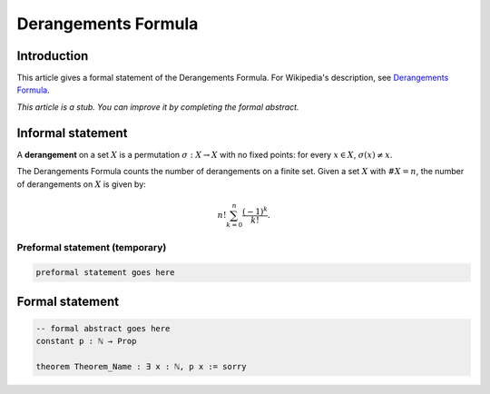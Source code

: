 Derangements Formula
=======================

Introduction
------------

This article gives a formal statement of the Derangements Formula.
For Wikipedia's description, see `Derangements Formula <https://en.wikipedia.org/wiki/Derangement>`_.

*This article is a stub. You can improve it by completing the formal abstract.*

Informal statement
------------------
A **derangement** on a set :math:`X` is a permutation :math:`\sigma : X \to X` with no fixed points: for every :math:`x \in X`, :math:`\sigma(x) \neq x`.

The Derangements Formula counts the number of derangements on a finite set. Given a set :math:`X` with :math:`\#X = n`, the number of derangements on :math:`X` is given by:

.. math::

       n! \sum_{k = 0}^n \dfrac{(-1)^k}{k!}.
       


Preformal statement (temporary)
+++++++++++++++++++++++++++++++

.. code-block:: text
    
		preformal statement goes here

Formal statement
----------------

.. code-block:: lean

    -- formal abstract goes here
    constant p : ℕ → Prop

    theorem Theorem_Name : ∃ x : ℕ, p x := sorry
